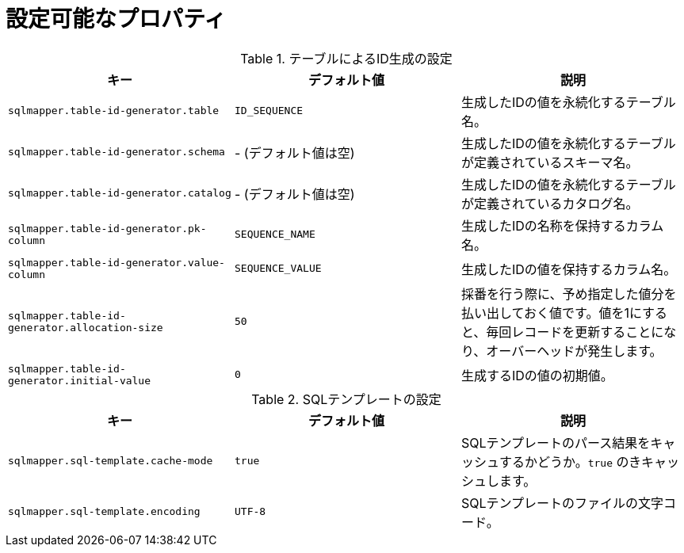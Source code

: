 [[available_properties]]
= 設定可能なプロパティ

.テーブルによるID生成の設定
|===
| キー | デフォルト値 | 説明

| ``sqlmapper.table-id-generator.table``
| ``ID_SEQUENCE``
| 生成したIDの値を永続化するテーブル名。

| ``sqlmapper.table-id-generator.schema``
| - (デフォルト値は空)
| 生成したIDの値を永続化するテーブルが定義されているスキーマ名。

| ``sqlmapper.table-id-generator.catalog``
| - (デフォルト値は空)
| 生成したIDの値を永続化するテーブルが定義されているカタログ名。

| ``sqlmapper.table-id-generator.pk-column``
| ``SEQUENCE_NAME``
| 生成したIDの名称を保持するカラム名。

| ``sqlmapper.table-id-generator.value-column``
| ``SEQUENCE_VALUE``
| 生成したIDの値を保持するカラム名。

| ``sqlmapper.table-id-generator.allocation-size``
| ``50``
| 採番を行う際に、予め指定した値分を払い出しておく値です。値を1にすると、毎回レコードを更新することになり、オーバーヘッドが発生します。

| ``sqlmapper.table-id-generator.initial-value``
| ``0``
| 生成するIDの値の初期値。

|===


.SQLテンプレートの設定
|===
| キー | デフォルト値 | 説明

| ``sqlmapper.sql-template.cache-mode``
| ``true``
| SQLテンプレートのパース結果をキャッシュするかどうか。``true`` のきキャッシュします。

| ``sqlmapper.sql-template.encoding``
| ``UTF-8``
| SQLテンプレートのファイルの文字コード。
|===